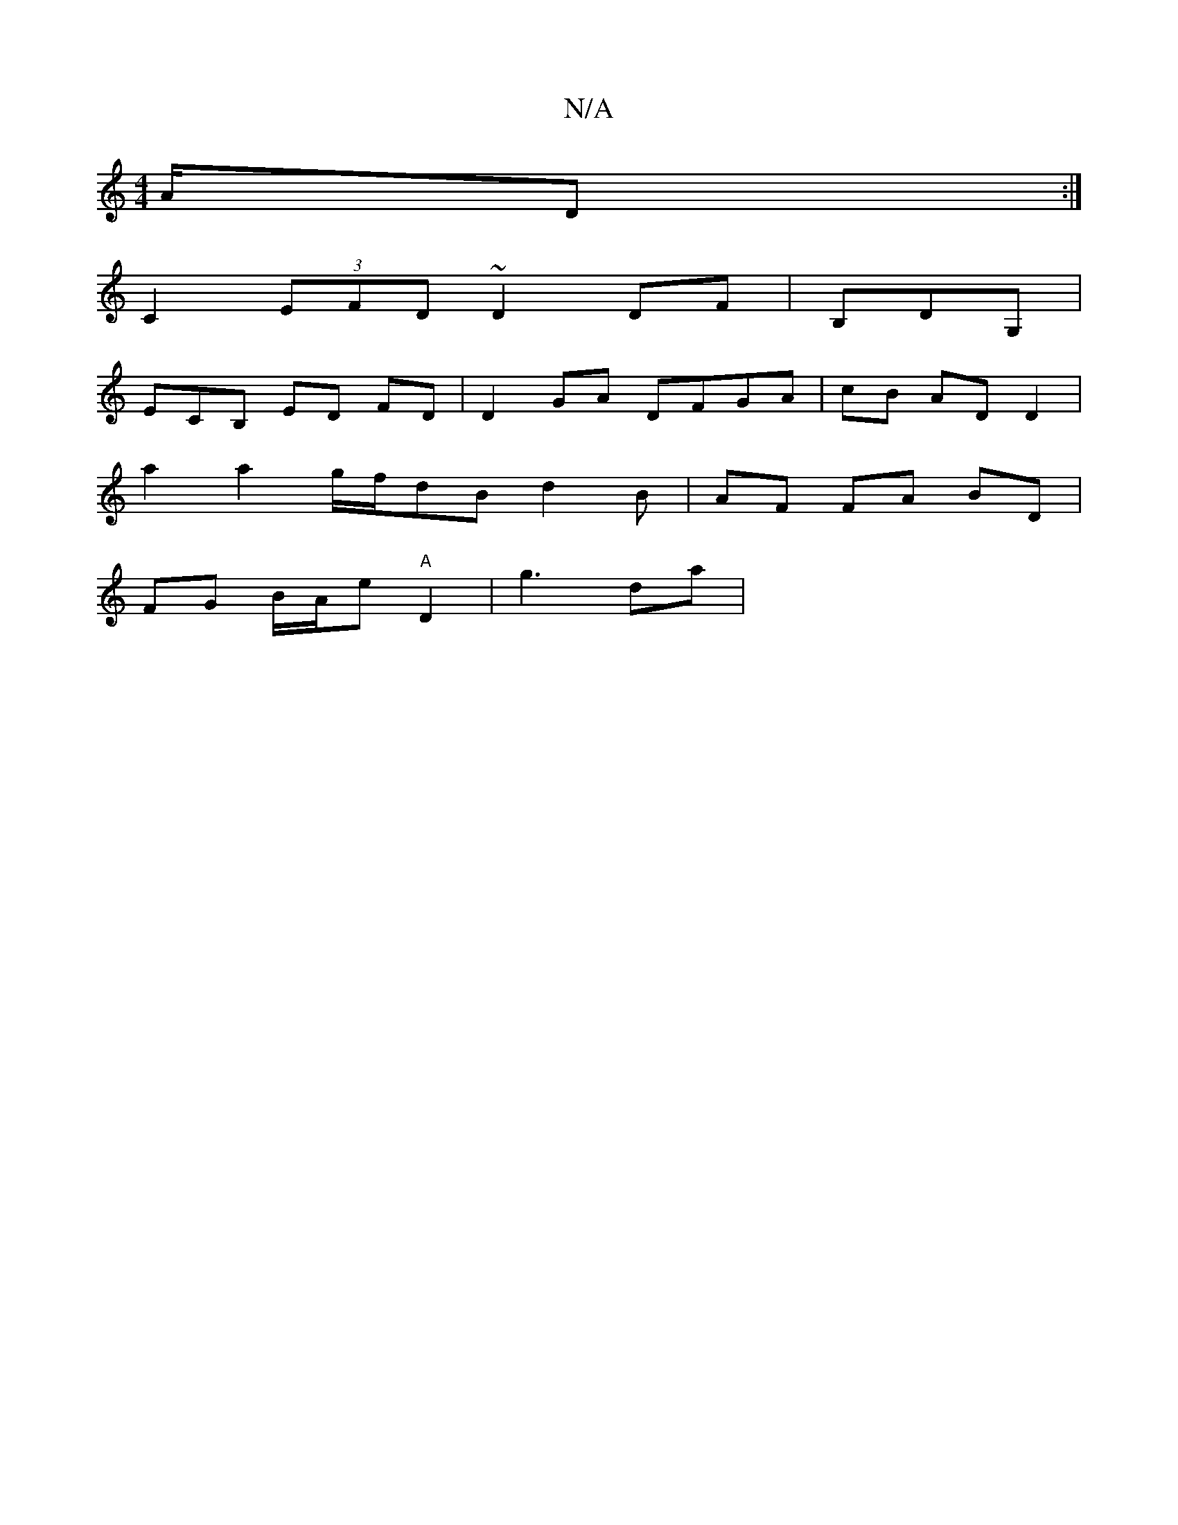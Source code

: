 X:1
T:N/A
M:4/4
R:N/A
K:Cmajor
A/D :|
C2 (3EFD ~D2 DF | B,DG, |
ECB, ED FD | D2GA DFGA | cB AD D2|
a2 a2 g/f/dB d2B| AF FA BD |
FG B/A/e "A"D2|g3 da |
"D/D/EB,E/D/F :|2 gB|c2- ded2|A4 d<F:|2 GD|E2E E2 E<d|cd fedB|cB|B2 AB A2 cB|B/B
